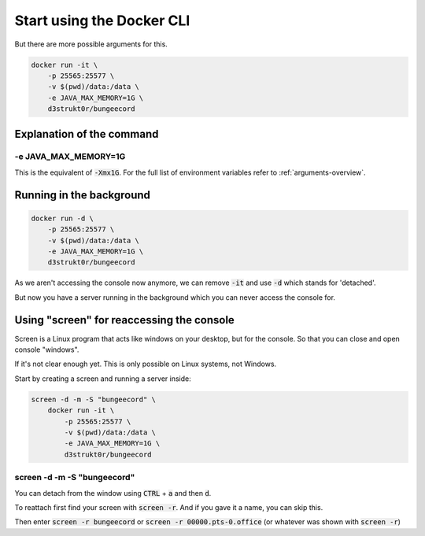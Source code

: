 ==========================
Start using the Docker CLI
==========================

But there are more possible arguments for this.

.. code-block:: bash

   docker run -it \
       -p 25565:25577 \
       -v $(pwd)/data:/data \
       -e JAVA_MAX_MEMORY=1G \
       d3strukt0r/bungeecord

Explanation of the command
==========================

-e JAVA_MAX_MEMORY=1G
---------------------
This is the equivalent of :code:`-Xmx1G`. For the full list of environment variables refer to :ref:`arguments-overview`.

Running in the background
=========================

.. code-block:: bash

   docker run -d \
       -p 25565:25577 \
       -v $(pwd)/data:/data \
       -e JAVA_MAX_MEMORY=1G \
       d3strukt0r/bungeecord

As we aren't accessing the console now anymore, we can remove :code:`-it` and use :code:`-d` which stands for 'detached'.

But now you have a server running in the background which you can never access the console for.

Using "screen" for reaccessing the console
==========================================

Screen is a Linux program that acts like windows on your desktop, but for the console. So that you can close and open console "windows".

If it's not clear enough yet. This is only possible on Linux systems, not Windows.

Start by creating a screen and running a server inside:

.. code-block:: bash

   screen -d -m -S "bungeecord" \
       docker run -it \
           -p 25565:25577 \
           -v $(pwd)/data:/data \
           -e JAVA_MAX_MEMORY=1G \
           d3strukt0r/bungeecord

screen -d -m -S "bungeecord"
----------------------------
You can detach from the window using :code:`CTRL` + :code:`a` and then :code:`d`.

To reattach first find your screen with :code:`screen -r`. And if you gave it a name, you can skip this.

Then enter :code:`screen -r bungeecord` or :code:`screen -r 00000.pts-0.office` (or whatever was shown with :code:`screen -r`)
